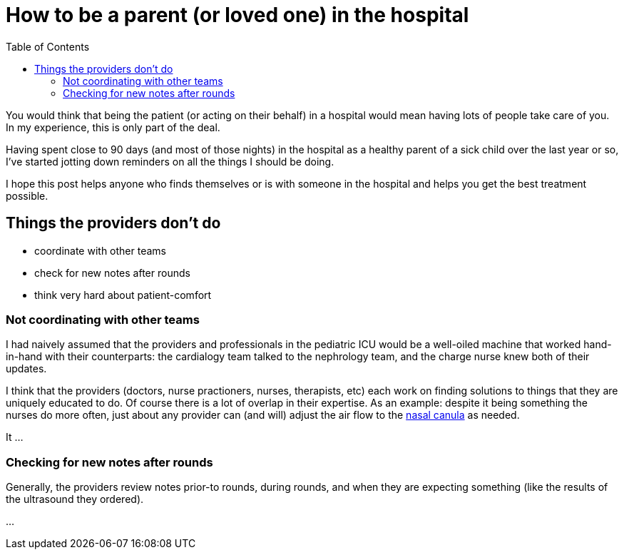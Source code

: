 = How to be a parent (or loved one) in the hospital
:page-navtitle: parent in the hospital
:page-excerpt: There is a lot to do when you aren't in charge
:toc:


You would think that being the patient (or acting on their behalf) in a hospital would mean having lots of people take care of you.
In my experience, this is only part of the deal.

Having spent close to 90 days (and most of those nights) in the hospital as a healthy parent of a sick child over the last year or so, I've started jotting down reminders on all the things I should be doing.

I hope this post helps anyone who finds themselves or is with someone in the hospital and helps you get the best treatment possible.


== Things the providers don't do
* coordinate with other teams
* check for new notes after rounds
* think very hard about patient-comfort


=== Not coordinating with other teams
I had naively assumed that the providers and professionals in the pediatric ICU would be a well-oiled machine that worked hand-in-hand with their counterparts: the cardialogy team talked to the nephrology team, and the charge nurse knew both of their updates.

I think that the providers (doctors, nurse practioners, nurses, therapists, etc) each work on finding solutions to things that they are uniquely educated to do.
Of course there is a lot of overlap in their expertise. As an example: despite it being something the nurses do more often, just about any provider can (and will) adjust the air flow to the 
link:[https://en.wikipedia.org/wiki/Nasal_cannula[nasal canula]]
as needed. 

It ...

=== Checking for new notes after rounds
Generally, the providers review notes prior-to rounds, during rounds, and when they are expecting something (like the results of the ultrasound they ordered).

...